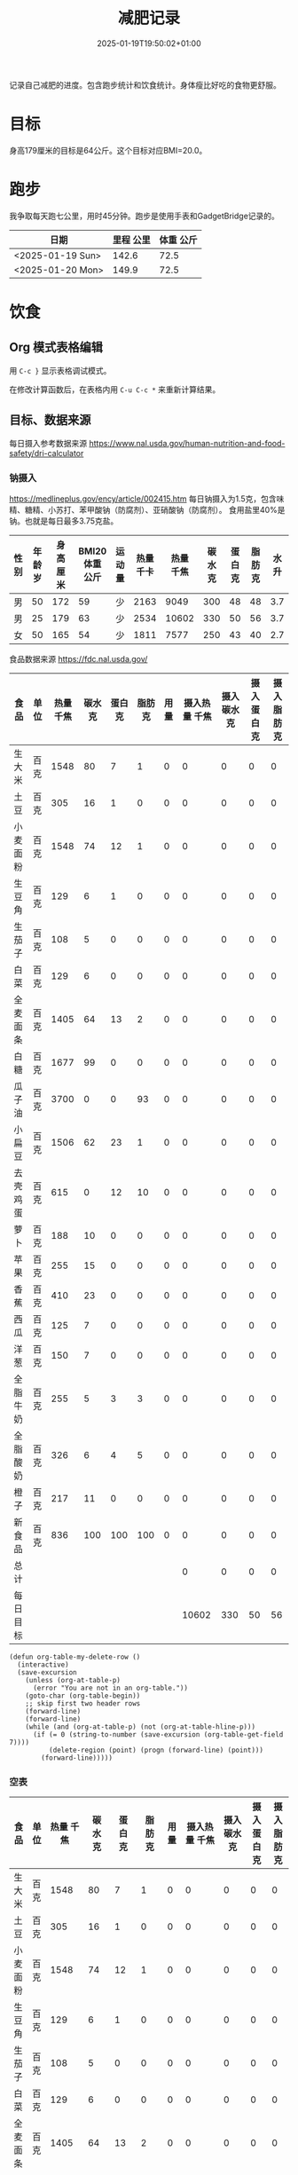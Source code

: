 #+title: 减肥记录
#+date: 2025-01-19T19:50:02+01:00
#+lastmod: 2025-01-19T19:50:02+01:00
# ISO 8601 date use output from
# C-u M-! date -Iseconds
#+draft: false
#+tags[]:

记录自己减肥的进度。包含跑步统计和饮食统计。身体瘦比好吃的食物更舒服。

# more
* 目标
身高179厘米的目标是64公斤。这个目标对应BMI=20.0。


* 跑步

我争取每天跑七公里，用时45分钟。跑步是使用手表和GadgetBridge记录的。

| 日期             | 里程 公里 | 体重 公斤 |
|------------------+-----------+-----------|
| <2025-01-19 Sun> |     142.6 |      72.5 |
| <2025-01-20 Mon> |     149.9 |      72.5 |

* 饮食

** Org 模式表格编辑

用 =C-c }= 显示表格调试模式。

在修改计算函数后，在表格内用 =C-u C-c *= 来重新计算结果。

** 目标、数据来源

每日摄入参考数据来源 https://www.nal.usda.gov/human-nutrition-and-food-safety/dri-calculator


*** 钠摄入
https://medlineplus.gov/ency/article/002415.htm
每日钠摄入为1.5克，包含味精、糖精、小苏打、苯甲酸钠（防腐剂）、亚硝酸钠（防腐剂）。
食用盐里40%是钠。也就是每日最多3.75克盐。


| 性别 | 年龄 岁 | 身高 厘米 | BMI20体重 公斤 | 运动量 | 热量 千卡 | 热量 千焦 | 碳水 克 | 蛋白 克 | 脂肪 克 | 水 升 |
|------+---------+-----------+----------------+--------+-----------+-----------+---------+---------+---------+-------|
| 男   |      50 |       172 |             59 | 少     |      2163 |      9049 |     300 |      48 |      48 |   3.7 |
| 男   |      25 |       179 |             63 | 少     |      2534 |     10602 |     330 |      50 |      56 |   3.7 |
| 女   |      50 |       165 |             54 | 少     |      1811 |      7577 |     250 |      43 |      40 |   2.7 |
#+TBLFM: $7=(floor ($6 4.184))

食品数据来源 https://fdc.nal.usda.gov/

| 食品     | 单位 | 热量 千焦 | 碳水 克 | 蛋白 克 | 脂肪 克 | 用量 | 摄入热量 千焦 | 摄入碳水 克 | 摄入蛋白 克 | 摄入脂肪 克 |
|----------+------+-----------+---------+---------+---------+------+---------------+-------------+-------------+-------------|
| 生大米   | 百克 |      1548 |      80 |       7 |       1 |    0 |             0 |           0 |           0 |           0 |
| 土豆     | 百克 |       305 |      16 |       1 |       0 |    0 |             0 |           0 |           0 |           0 |
| 小麦面粉 | 百克 |      1548 |      74 |      12 |       1 |    0 |             0 |           0 |           0 |           0 |
| 生豆角   | 百克 |       129 |       6 |       1 |       0 |    0 |             0 |           0 |           0 |           0 |
| 生茄子   | 百克 |       108 |       5 |       0 |       0 |    0 |             0 |           0 |           0 |           0 |
| 白菜     | 百克 |       129 |       6 |       0 |       0 |    0 |             0 |           0 |           0 |           0 |
| 全麦面条 | 百克 |      1405 |      64 |      13 |       2 |    0 |             0 |           0 |           0 |           0 |
| 白糖     | 百克 |      1677 |      99 |       0 |       0 |    0 |             0 |           0 |           0 |           0 |
| 瓜子油   | 百克 |      3700 |       0 |       0 |      93 |    0 |             0 |           0 |           0 |           0 |
| 小扁豆   | 百克 |      1506 |      62 |      23 |       1 |    0 |             0 |           0 |           0 |           0 |
| 去壳鸡蛋 | 百克 |       615 |       0 |      12 |      10 |    0 |             0 |           0 |           0 |           0 |
| 萝卜     | 百克 |       188 |      10 |       0 |       0 |    0 |             0 |           0 |           0 |           0 |
| 苹果     | 百克 |       255 |      15 |       0 |       0 |    0 |             0 |           0 |           0 |           0 |
| 香蕉     | 百克 |       410 |      23 |       0 |       0 |    0 |             0 |           0 |           0 |           0 |
| 西瓜     | 百克 |       125 |       7 |       0 |       0 |    0 |             0 |           0 |           0 |           0 |
| 洋葱     | 百克 |       150 |       7 |       0 |       0 |    0 |             0 |           0 |           0 |           0 |
| 全脂牛奶 | 百克 |       255 |       5 |       3 |       3 |    0 |             0 |           0 |           0 |           0 |
| 全脂酸奶 | 百克 |       326 |       6 |       4 |       5 |    0 |             0 |           0 |           0 |           0 |
| 橙子     | 百克 |       217 |      11 |       0 |       0 |    0 |             0 |           0 |           0 |           0 |
| 新食品   | 百克 |       836 |     100 |     100 |     100 |    0 |             0 |           0 |           0 |           0 |
|----------+------+-----------+---------+---------+---------+------+---------------+-------------+-------------+-------------|
| 总计     |      |           |         |         |         |      |             0 |           0 |           0 |           0 |
| 每日目标 |      |           |         |         |         |      |         10602 |         330 |          50 |          56 |
#+TBLFM: @<<$8..@>>>$8=($3 $7)::@<<$9..@>>>$9=($4 $7)::@<<$10..@>>>$10=($5 $7)::@<<$11..@>>>$11=($6 $7)::@>>$8=vsum(@I$8..@II$8)::@>>$9=vsum(@I$9..@II$9)::@>>$10=vsum(@I$10..@II$10)::@>>$11=vsum(@I$11..@II$11)


# comment:
# @>$5=vsum(@I$5..@II$5)
# @> refers to the last row, $5 refers to the fifth col
# @I..@II refers to the region between first hline and second hline
# @I$5..@II$5 refers to the region of fifth col between first hline and second hline

# @<<$5..@>>$5=($3 $4)
# @<<..@>> refers to the region between third line and third to last line.
# excluding first and last two lines.

#+begin_src elisp
  (defun org-table-my-delete-row ()
    (interactive)
    (save-excursion
      (unless (org-at-table-p)
        (error "You are not in an org-table."))
      (goto-char (org-table-begin))
      ;; skip first two header rows
      (forward-line)
      (forward-line)
      (while (and (org-at-table-p) (not (org-at-table-hline-p)))
        (if (= 0 (string-to-number (save-excursion (org-table-get-field 7))))
            (delete-region (point) (progn (forward-line) (point)))
          (forward-line)))))
#+end_src


*** 空表

| 食品     | 单位 | 热量 千焦 | 碳水 克 | 蛋白 克 | 脂肪 克 | 用量 | 摄入热量 千焦 | 摄入碳水 克 | 摄入蛋白 克 | 摄入脂肪 克 |
|----------+------+-----------+---------+---------+---------+------+---------------+-------------+-------------+-------------|
| 生大米   | 百克 |      1548 |      80 |       7 |       1 |    0 |             0 |           0 |           0 |           0 |
| 土豆     | 百克 |       305 |      16 |       1 |       0 |    0 |             0 |           0 |           0 |           0 |
| 小麦面粉 | 百克 |      1548 |      74 |      12 |       1 |    0 |             0 |           0 |           0 |           0 |
| 生豆角   | 百克 |       129 |       6 |       1 |       0 |    0 |             0 |           0 |           0 |           0 |
| 生茄子   | 百克 |       108 |       5 |       0 |       0 |    0 |             0 |           0 |           0 |           0 |
| 白菜     | 百克 |       129 |       6 |       0 |       0 |    0 |             0 |           0 |           0 |           0 |
| 全麦面条 | 百克 |      1405 |      64 |      13 |       2 |    0 |             0 |           0 |           0 |           0 |
| 白糖     | 百克 |      1677 |      99 |       0 |       0 |    0 |             0 |           0 |           0 |           0 |
| 瓜子油   | 百克 |     15480 |       0 |       0 |      93 |    0 |             0 |           0 |           0 |           0 |
| 小扁豆   | 百克 |      1506 |      62 |      23 |       1 |    0 |             0 |           0 |           0 |           0 |
| 去壳鸡蛋 | 百克 |       615 |       0 |      12 |      10 |    0 |             0 |           0 |           0 |           0 |
| 萝卜     | 百克 |       188 |      10 |       0 |       0 |    0 |             0 |           0 |           0 |           0 |
| 苹果     | 百克 |       255 |      15 |       0 |       0 |    0 |             0 |           0 |           0 |           0 |
| 香蕉     | 百克 |       410 |      23 |       0 |       0 |    0 |             0 |           0 |           0 |           0 |
| 西瓜     | 百克 |       125 |       7 |       0 |       0 |    0 |             0 |           0 |           0 |           0 |
| 洋葱     | 百克 |       150 |       7 |       0 |       0 |    0 |             0 |           0 |           0 |           0 |
| 全脂牛奶 | 百克 |       255 |       5 |       3 |       3 |    0 |             0 |           0 |           0 |           0 |
| 全脂酸奶 | 百克 |       326 |       6 |       4 |       5 |    0 |             0 |           0 |           0 |           0 |
| 橙子     | 百克 |       217 |      11 |       0 |       0 |    0 |             0 |           0 |           0 |           0 |
| 新食品   | 百克 |       836 |     100 |     100 |     100 |    0 |             0 |           0 |           0 |           0 |
|----------+------+-----------+---------+---------+---------+------+---------------+-------------+-------------+-------------|
| 总计     |      |           |         |         |         |      |             0 |           0 |           0 |           0 |
| 每日目标 |      |           |         |         |         |      |         10602 |         330 |          50 |          56 |
#+TBLFM: @<<$8..@>>>$8=($3 $7)::@<<$9..@>>>$9=($4 $7)::@<<$10..@>>>$10=($5 $7)::@<<$11..@>>>$11=($6 $7)::@>>$8=vsum(@I$8..@II$8)::@>>$9=vsum(@I$9..@II$9)::@>>$10=vsum(@I$10..@II$10)::@>>$11=vsum(@I$11..@II$11)

** 二五年一月

*** <2025-01-19 Sun>
| 食品   | 单位 | 单位kJ | 用量 |  用量kJ |
|--------+------+--------+------+---------|
| 半熟米 | 百克 |   1485 |  4.5 |  6682.5 |
| 土豆   | 百克 |    364 |    3 |    1092 |
| 干豆类 | 百克 |   1514 |    1 |    1514 |
| 白菜   | 百克 |    103 |    5 |     515 |
| 瓜子油 | 百ml |   3400 |  0.6 |   2040. |
|--------+------+--------+------+---------|
| 总计   |      |        |      | 11843.5 |
#+TBLFM: @<<$5..@>>$5=($3 $4);::@>$5=vsum(@I$5..@II$5);

*** <2025-01-20 Mon>
| 食品   | 单位 | 单位kJ | 用量 | 用量kJ |
|--------+------+--------+------+--------|
| 半熟米 | 百克 |   1485 |  3.5 | 5197.5 |
| 土豆   | 百克 |    364 |    6 |   2184 |
| 白菜   | 百克 |    103 |    5 |    515 |
| 瓜子油 | 百ml |   3400 |  0.4 |  1360. |
|--------+------+--------+------+--------|
| 总计   |      |        |      | 9256.5 |
#+TBLFM: @<<$5..@>>$5=($3 $4);::@>$5=vsum(@I$5..@II$5);

*** <2025-01-21 Tue>
| 食品   | 单位 | 单位kJ | 用量 | 用量kJ |
|--------+------+--------+------+--------|
| 土豆   | 百克 |    364 |   10 |   3640 |
| 干豆类 | 百克 |   1514 |    1 |   1514 |
| 白菜   | 百克 |    103 |    5 |    515 |
| 瓜子油 | 十克 |    370 |    5 |   1850 |
|--------+------+--------+------+--------|
| 总计   |      |        |      |   7519 |
#+TBLFM: @<<$5..@>>$5=($3 $4);::@>$5=vsum(@I$5..@II$5);

*** <2025-01-22 Wed>
| 食品           | 单位 | 单位kJ | 用量 | 用量kJ |
|----------------+------+--------+------+--------|
| 全麦面条       | 百克 |   1422 |    4 |   5688 |
| 香蕉去皮       | 百克 |    371 |    3 |   1113 |
| 油浸金枪鱼罐头 | 百克 |    603 |    2 |   1206 |
|----------------+------+--------+------+--------|
| 总计           |      |        |      |   8007 |
#+TBLFM: @<<$5..@>>$5=($3 $4);::@>$5=vsum(@I$5..@II$5);
一根带皮香蕉175克。因为没有秤，估计去皮香蕉每根150克。


*** <2025-01-23 Thu>

| 食品     | 单位 | 热量 千焦 | 碳水 克 | 蛋白 克 | 脂肪 克 | 用量 | 摄入热量 千焦 | 摄入碳水 克 | 摄入蛋白 克 | 摄入脂肪 克 |
|----------+------+-----------+---------+---------+---------+------+---------------+-------------+-------------+-------------|
| 土豆     | 百克 |       305 |      16 |       1 |       0 |    7 |          2135 |         112 |           7 |           0 |
| 瓜子油   | 百克 |      3700 |       0 |       0 |      93 |  0.4 |         1480. |          0. |          0. |        37.2 |
| 小扁豆   | 百克 |      1506 |      62 |      23 |       1 |    1 |          1506 |          62 |          23 |           1 |
| 去壳鸡蛋 | 百克 |       615 |       0 |      12 |      10 |  1.5 |         922.5 |          0. |         18. |         15. |
| 苹果     | 百克 |       255 |      15 |       0 |       0 |    3 |           765 |          45 |           0 |           0 |
| 香蕉     | 百克 |       410 |      23 |       0 |       0 |  4.5 |         1845. |       103.5 |          0. |          0. |
| 橙子     | 百克 |       217 |      11 |       0 |       0 |  2.8 |         607.6 |        30.8 |          0. |          0. |
|----------+------+-----------+---------+---------+---------+------+---------------+-------------+-------------+-------------|
| 总计     |      |           |         |         |         |      |        9261.1 |       353.3 |         48. |        53.2 |
| 每日目标 |      |           |         |         |         |      |         10602 |         330 |          50 |          56 |
#+TBLFM: @<<$8..@>>>$8=($3 $7)::@<<$9..@>>>$9=($4 $7)::@<<$10..@>>>$10=($5 $7)::@<<$11..@>>>$11=($6 $7)::@>>$8=vsum(@I$8..@II$8)::@>>$9=vsum(@I$9..@II$9)::@>>$10=vsum(@I$10..@II$10)::@>>$11=vsum(@I$11..@II$11)



一根带皮香蕉175克。因为没有秤，估计去皮香蕉每根150克。
14个苹果2公斤。估计一个苹果150克。
16个橙子3公斤。估计一个橙子190克。
两个去壳鸡蛋估计为100克。

*** 空表

| 食品     | 单位 | 热量 千焦 | 碳水 克 | 蛋白 克 | 脂肪 克 | 用量 | 摄入热量 千焦 | 摄入碳水 克 | 摄入蛋白 克 | 摄入脂肪 克 |
|----------+------+-----------+---------+---------+---------+------+---------------+-------------+-------------+-------------|
| 生大米   | 百克 |      1548 |      80 |       7 |       1 |    0 |             0 |           0 |           0 |           0 |
| 土豆     | 百克 |       305 |      16 |       1 |       0 |    0 |             0 |           0 |           0 |           0 |
| 小麦面粉 | 百克 |      1548 |      74 |      12 |       1 |    0 |             0 |           0 |           0 |           0 |
| 生豆角   | 百克 |       129 |       6 |       1 |       0 |    0 |             0 |           0 |           0 |           0 |
| 生茄子   | 百克 |       108 |       5 |       0 |       0 |    0 |             0 |           0 |           0 |           0 |
| 白菜     | 百克 |       129 |       6 |       0 |       0 |    0 |             0 |           0 |           0 |           0 |
| 全麦面条 | 百克 |      1405 |      64 |      13 |       2 |    0 |             0 |           0 |           0 |           0 |
| 白糖     | 百克 |      1677 |      99 |       0 |       0 |    0 |             0 |           0 |           0 |           0 |
| 瓜子油   | 百克 |     15480 |       0 |       0 |      93 |    0 |             0 |           0 |           0 |           0 |
| 小扁豆   | 百克 |      1506 |      62 |      23 |       1 |    0 |             0 |           0 |           0 |           0 |
| 去壳鸡蛋 | 百克 |       615 |       0 |      12 |      10 |    0 |             0 |           0 |           0 |           0 |
| 萝卜     | 百克 |       188 |      10 |       0 |       0 |    0 |             0 |           0 |           0 |           0 |
| 苹果     | 百克 |       255 |      15 |       0 |       0 |  4.5 |        1147.5 |        67.5 |          0. |          0. |
| 香蕉     | 百克 |       410 |      23 |       0 |       0 |    0 |             0 |           0 |           0 |           0 |
| 西瓜     | 百克 |       125 |       7 |       0 |       0 |    0 |             0 |           0 |           0 |           0 |
| 洋葱     | 百克 |       150 |       7 |       0 |       0 |    0 |             0 |           0 |           0 |           0 |
| 全脂牛奶 | 百克 |       255 |       5 |       3 |       3 |    0 |             0 |           0 |           0 |           0 |
| 全脂酸奶 | 百克 |       326 |       6 |       4 |       5 |    0 |             0 |           0 |           0 |           0 |
| 橙子     | 百克 |       217 |      11 |       0 |       0 |  5.7 |        1236.9 |        62.7 |          0. |          0. |
| 新食品   | 百克 |       836 |     100 |     100 |     100 |    0 |             0 |           0 |           0 |           0 |
|----------+------+-----------+---------+---------+---------+------+---------------+-------------+-------------+-------------|
| 总计     |      |           |         |         |         |      |        2384.4 |       130.2 |          0. |          0. |
| 每日目标 |      |           |         |         |         |      |         10602 |         330 |          50 |          56 |
#+TBLFM: @<<$8..@>>>$8=($3 $7)::@<<$9..@>>>$9=($4 $7)::@<<$10..@>>>$10=($5 $7)::@<<$11..@>>>$11=($6 $7)::@>>$8=vsum(@I$8..@II$8)::@>>$9=vsum(@I$9..@II$9)::@>>$10=vsum(@I$10..@II$10)::@>>$11=vsum(@I$11..@II$11)


